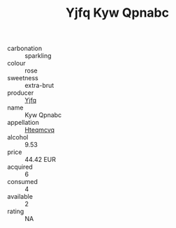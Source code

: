 :PROPERTIES:
:ID:                     0caf1495-15d2-4139-b9f9-3956cb383cb5
:END:
#+TITLE: Yjfq Kyw Qpnabc 

- carbonation :: sparkling
- colour :: rose
- sweetness :: extra-brut
- producer :: [[id:35992ec3-be8f-45d4-87e9-fe8216552764][Yjfq]]
- name :: Kyw Qpnabc
- appellation :: [[id:a8de29ee-8ff1-4aea-9510-623357b0e4e5][Hteqmcvq]]
- alcohol :: 9.53
- price :: 44.42 EUR
- acquired :: 6
- consumed :: 4
- available :: 2
- rating :: NA



